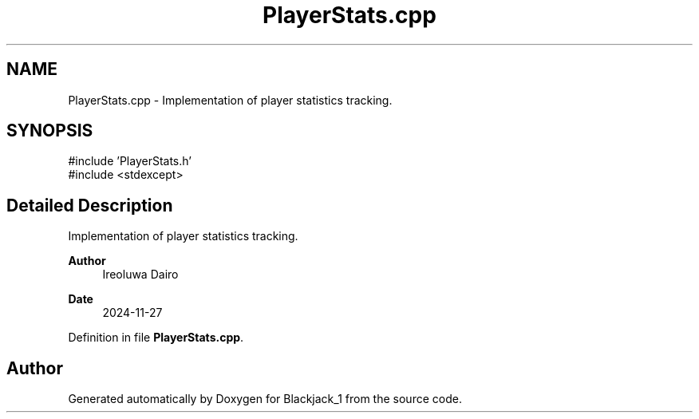 .TH "PlayerStats.cpp" 3 "Blackjack_1" \" -*- nroff -*-
.ad l
.nh
.SH NAME
PlayerStats.cpp \- Implementation of player statistics tracking\&.  

.SH SYNOPSIS
.br
.PP
\fR#include 'PlayerStats\&.h'\fP
.br
\fR#include <stdexcept>\fP
.br

.SH "Detailed Description"
.PP 
Implementation of player statistics tracking\&. 


.PP
\fBAuthor\fP
.RS 4
Ireoluwa Dairo 
.RE
.PP
\fBDate\fP
.RS 4
2024-11-27 
.RE
.PP

.PP
Definition in file \fBPlayerStats\&.cpp\fP\&.
.SH "Author"
.PP 
Generated automatically by Doxygen for Blackjack_1 from the source code\&.
